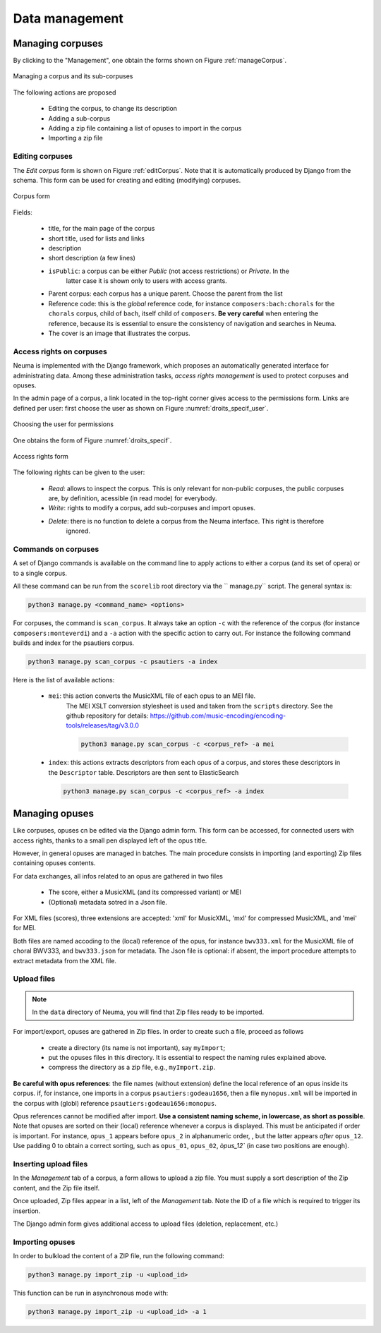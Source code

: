 .. _chap-datamgt:

###############
Data management
###############

*****************
Managing corpuses
*****************

By clicking to the "Management", one obtain the forms shown on Figure :ref:`manageCorpus`. 

.. _manageCorpus:
.. figure:: ./figures/manageCorpus.png       
        :width: 90%
        :align: center
   
        Managing a corpus and its sub-corpuses

The following actions are 
proposed

  - Editing the corpus, to change its description
  - Adding a sub-corpus
  - Adding a zip file containing a list of opuses to import in the corpus
  - Importing a zip file
  
Editing corpuses
================

The *Edit corpus* form is shown on Figure :ref:`editCorpus`. Note that it is automatically 
produced by Django from the schema. This form can be used for creating and 
editing (modifying) corpuses.

.. _editCorpus:
.. figure:: ./figures/editCorpus.png       
        :width: 90%
        :align: center
   
        Corpus form 
        
Fields:

 - title, for the main page of the corpus
 - short title, used for lists and links
 - description
 - short description (a few lines) 
 - ``isPublic``: a corpus can be either *Public* (not access restrictions) or *Private*. In the
    latter case it is shown only to users with access grants.
 - Parent corpus: each corpus has a unique parent. Choose the parent from the list
 - Reference code: this is the *global* reference code, for instance ``composers:bach:chorals``
   for the ``chorals`` corpus, child of ``bach``, itself child of ``composers``. **Be very careful**
   when entering the reference, because its is essential to ensure the consistency of 
   navigation and searches in Neuma.
 - The cover is an image that illustrates the corpus.

Access rights on corpuses
=========================

Neuma is implemented with the Django framework, which proposes an automatically
generated interface for administrating data. Among these administration tasks, 
*access rights management* is used to protect corpuses and opuses.

In the admin page of a corpus, a link located in the top-right corner gives
access to the permissions form. Links are defined per user: first choose the
user as shown on Figure  :numref:`droits_specif_user`. 

.. _droits_specif_user:
.. figure:: ./figures/droits_specif_user.png
   :width: 100%
   :align: center
   
   Choosing the user for permissions
   
One obtains the form of Figure :numref:`droits_specif`. 

.. _droits_specif:
.. figure:: ./figures/droits_specif.png
   :width: 100%
   :align: center
   
   Access rights form

The following rights can be given to the user:
 
 - *Read*: allows to inspect the corpus. This is only relevant for non-public corpuses, 
   the public corpuses are, by definition, acessible (in read mode) for everybody. 
 - *Write*: rights to modify a corpus, add sub-corpuses and import opuses. 
 - *Delete*: there is no function to delete a corpus from the Neuma interface. This right is therefore
    ignored.
    
Commands on corpuses
====================

A set of Django commands is available on the command line to apply actions to either a
corpus (and its set of opera) or to a single corpus. 

All these command can be run from the ``scorelib`` root directory via the `` manage.py`` script. 
The general syntax is:

.. code-block:: bash

    python3 manage.py <command_name> <options>

For corpuses, the command is ``scan_corpus``. It always take an option ``-c`` with the reference 
of the corpus
(for instance ``composers:monteverdi``) and a ``-a`` action with the specific action to carry out.
For instance the following command builds and index for the psautiers corpus.

.. code-block:: bash

    python3 manage.py scan_corpus -c psautiers -a index

Here is the list of available actions:


  - ``mei``: this action converts the MusicXML file of each opus to an MEI file.
     The MEI XSLT conversion stylesheet is used and taken from the ``scripts`` directory.  See 
     the github repository for details: 
     https://github.com/music-encoding/encoding-tools/releases/tag/v3.0.0

     .. code-block:: bash
   
          python3 manage.py scan_corpus -c <corpus_ref> -a mei
      
  - ``index``: this actions extracts descriptors from each opus of a corpus, and 
    stores these descriptors in the ``Descriptor`` table. Descriptors are then sent
    to ElasticSearch 

    .. code-block:: bash
   
        python3 manage.py scan_corpus -c <corpus_ref> -a index
      

***************
Managing opuses
***************

Like corpuses, opuses cn be edited via the Django admin form. This form can be accessed, for
connected users with access rights, thanks to a small pen displayed left of the opus title.

However, in general opuses are managed in batches. The main procedure consists in importing
(and exporting) Zip files containing opuses contents. 

For data exchanges, all infos related to an opus are gathered in two files

 - The score, either a MusicXML (and its compressed variant) or MEI 
 - (Optional) metadata sotred in a Json file.
 
For XML files (scores), three extensions are accepted:  'xml' for MusicXML, 'mxl' 
for compressed MusicXML, and 'mei' for MEI.
     
Both files are named accoding to the (local) reference of the opus, for instance 
``bwv333.xml`` for the MusicXML file of choral BWV333, and ``bwv333.json`` for metadata.
The Json file is optional: if absent, the import procedure attempts to extract metadata from
the XML file. 

Upload files
============

.. note:: In the ``data`` directory of Neuma, you will find that Zip files ready to be imported.

For import/export, opuses are gathered in Zip files. In order to create such a file, proceed as follows

  - create a directory (its name is not important), say ``myImport``;
  - put the opuses files in this directory. It is essential to respect the naming
    rules explained above. 
  - compress the directory as a zip file, e.g., ``myImport.zip``.
    
**Be careful with opus references**: the file names (without extension)
define the local reference of an opus inside its corpus. if, for instance,
one imports in a corpus ``psautiers:godeau1656``, then a file 
``mynopus.xml`` will be imported in the corpus with (globl) reference 
``psautiers:godeau1656:monopus``.

Opus references cannot be modified after import.  **Use a consistent naming scheme,
in lowercase, as short as possible**. Note that opuses are sorted
on their (local) reference whenever a corpus is displayed. This must be anticipated
if order is important. For instance,  
``opus_1``  appears before ``opus_2`` in alphanumeric order, ,
but the latter  appears *after* ``opus_12``. Use padding 0 to obtain a correct sorting,
such as ``opus_01``,
``opus_02``, `òpus_12`` (in case two  positions are enough).

Inserting upload files
======================

In the *Management* tab of a corpus, a form allows to upload a zip file. You must supply
a sort description of the Zip content, and the Zip file itself. 

Once uploaded, Zip files appear in a list, left of the *Management* tab. Note the ID of a
file which is required to trigger its insertion.

The Django admin form gives additional access to upload files (deletion, replacement, etc.)

Importing opuses
================

In order to bulkload the content of a ZIP file, run the following command:

.. code-block:: bash

    python3 manage.py import_zip -u <upload_id>
 
This function can be run in asynchronous mode with:

.. code-block:: bash

    python3 manage.py import_zip -u <upload_id> -a 1
